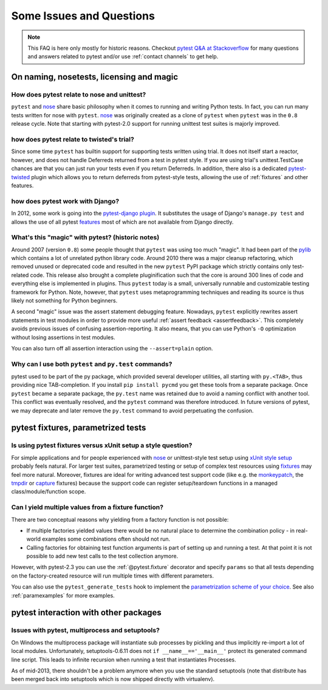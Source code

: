 Some Issues and Questions
==================================

.. note::

    This FAQ is here only mostly for historic reasons.  Checkout
    `pytest Q&A at Stackoverflow <http://stackoverflow.com/search?q=pytest>`_
    for many questions and answers related to pytest and/or use
    :ref:`contact channels` to get help.

On naming, nosetests, licensing and magic
------------------------------------------------

How does pytest relate to nose and unittest?
+++++++++++++++++++++++++++++++++++++++++++++++++

``pytest`` and nose_ share basic philosophy when it comes
to running and writing Python tests.  In fact, you can run many tests
written for nose with ``pytest``.  nose_ was originally created
as a clone of ``pytest`` when ``pytest`` was in the ``0.8`` release
cycle.  Note that starting with pytest-2.0 support for running unittest
test suites is majorly improved.

how does pytest relate to twisted's trial?
++++++++++++++++++++++++++++++++++++++++++++++

Since some time ``pytest`` has builtin support for supporting tests
written using trial. It does not itself start a reactor, however,
and does not handle Deferreds returned from a test in pytest style.
If you are using trial's unittest.TestCase chances are that you can
just run your tests even if you return Deferreds.  In addition,
there also is a dedicated `pytest-twisted
<https://pypi.org/project/pytest-twisted/>`_ plugin which allows you to
return deferreds from pytest-style tests, allowing the use of
:ref:`fixtures` and other features.

how does pytest work with Django?
++++++++++++++++++++++++++++++++++++++++++++++

In 2012, some work is going into the `pytest-django plugin <https://pypi.org/project/pytest-django/>`_.  It substitutes the usage of Django's
``manage.py test`` and allows the use of all pytest features_ most of which
are not available from Django directly.

.. _features: features.html


What's this "magic" with pytest? (historic notes)
++++++++++++++++++++++++++++++++++++++++++++++++++++++++

Around 2007 (version ``0.8``) some people thought that ``pytest``
was using too much "magic".  It had been part of the `pylib`_ which
contains a lot of unrelated python library code.  Around 2010 there
was a major cleanup refactoring, which removed unused or deprecated code
and resulted in the new ``pytest`` PyPI package which strictly contains
only test-related code.  This release also brought a complete pluginification
such that the core is around 300 lines of code and everything else is
implemented in plugins.  Thus ``pytest`` today is a small, universally runnable
and customizable testing framework for Python.   Note, however, that
``pytest`` uses metaprogramming techniques and reading its source is
thus likely not something for Python beginners.

A second "magic" issue was the assert statement debugging feature.
Nowadays, ``pytest`` explicitly rewrites assert statements in test modules
in order to provide more useful :ref:`assert feedback <assertfeedback>`.
This completely avoids previous issues of confusing assertion-reporting.
It also means, that you can use Python's ``-O`` optimization without losing
assertions in test modules.

You can also turn off all assertion interaction using the
``--assert=plain`` option.

.. _`py namespaces`: index.html
.. _`py/__init__.py`: http://bitbucket.org/hpk42/py-trunk/src/trunk/py/__init__.py


Why can I use both ``pytest`` and ``py.test`` commands?
+++++++++++++++++++++++++++++++++++++++++++++++++++++++

pytest used to be part of the py package, which provided several developer
utilities, all starting with ``py.<TAB>``, thus providing nice TAB-completion.
If you install ``pip install pycmd`` you get these tools from a separate
package. Once ``pytest`` became a separate package, the ``py.test`` name was
retained due to avoid a naming conflict with another tool. This conflict was
eventually resolved, and the ``pytest`` command was therefore introduced. In
future versions of pytest, we may deprecate and later remove the ``py.test``
command to avoid perpetuating the confusion.

pytest fixtures, parametrized tests
-------------------------------------------------------

.. _funcargs: funcargs.html

Is using pytest fixtures versus xUnit setup a style question?
+++++++++++++++++++++++++++++++++++++++++++++++++++++++++++++++++++

For simple applications and for people experienced with nose_ or
unittest-style test setup using `xUnit style setup`_ probably
feels natural.  For larger test suites, parametrized testing
or setup of complex test resources using fixtures_ may feel more natural.
Moreover, fixtures are ideal for writing advanced test support
code (like e.g. the monkeypatch_, the tmpdir_ or capture_ fixtures)
because the support code can register setup/teardown functions
in a managed class/module/function scope.

.. _monkeypatch: monkeypatch.html
.. _tmpdir: tmpdir.html
.. _capture: capture.html
.. _fixtures: fixture.html

.. _`why pytest_pyfuncarg__ methods?`:

.. _`Convention over Configuration`: http://en.wikipedia.org/wiki/Convention_over_Configuration

Can I yield multiple values from a fixture function?
++++++++++++++++++++++++++++++++++++++++++++++++++++++++++++++

There are two conceptual reasons why yielding from a factory function
is not possible:

* If multiple factories yielded values there would
  be no natural place to determine the combination
  policy - in real-world examples some combinations
  often should not run.

* Calling factories for obtaining test function arguments
  is part of setting up and running a test.  At that
  point it is not possible to add new test calls to
  the test collection anymore.

However, with pytest-2.3 you can use the :ref:`@pytest.fixture` decorator
and specify ``params`` so that all tests depending on the factory-created
resource will run multiple times with different parameters.

You can also use the ``pytest_generate_tests`` hook to
implement the `parametrization scheme of your choice`_. See also
:ref:`paramexamples` for more examples.

.. _`parametrization scheme of your choice`: http://tetamap.wordpress.com/2009/05/13/parametrizing-python-tests-generalized/

pytest interaction with other packages
---------------------------------------------------

Issues with pytest, multiprocess and setuptools?
+++++++++++++++++++++++++++++++++++++++++++++++++++++++++

On Windows the multiprocess package will instantiate sub processes
by pickling and thus implicitly re-import a lot of local modules.
Unfortunately, setuptools-0.6.11 does not ``if __name__=='__main__'``
protect its generated command line script.  This leads to infinite
recursion when running a test that instantiates Processes.

As of mid-2013, there shouldn't be a problem anymore when you
use the standard setuptools (note that distribute has been merged
back into setuptools which is now shipped directly with virtualenv).

.. _nose: https://nose.readthedocs.io/en/latest/
.. _pylib: https://py.readthedocs.io/en/latest/
.. _`xUnit style setup`: xunit_setup.html
